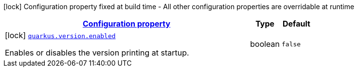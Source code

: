 [.configuration-legend]
icon:lock[title=Fixed at build time] Configuration property fixed at build time - All other configuration properties are overridable at runtime
[.configuration-reference.searchable, cols="80,.^10,.^10"]
|===

h|[[quarkus-version_configuration]]link:#quarkus-version_configuration[Configuration property]

h|Type
h|Default

a|icon:lock[title=Fixed at build time] [[quarkus-version_quarkus.version.enabled]]`link:#quarkus-version_quarkus.version.enabled[quarkus.version.enabled]`

[.description]
--
Enables or disables the version printing at startup.
--|boolean 
|`false`

|===